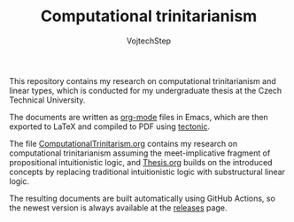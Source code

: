 #+TITLE: Computational trinitarianism
#+AUTHOR: VojtechStep

This repository contains my research on computational trinitarianism and linear types, which is conducted for my undergraduate thesis at the Czech Technical University.

The documents are written as [[https://orgmode.org/][org-mode]] files in Emacs, which are then exported to LaTeX and compiled to PDF using [[https://tectonic-typesetting.github.io/en-US/][tectonic]].

The file [[file:ComputationalTrinitarianism.org][ComputationalTrinitarism.org]] contains my research on computational trinitarianism assuming the meet-implicative fragment of propositional intuitionistic logic, and [[file:Thesis.org][Thesis.org]] builds on the introduced concepts by replacing traditional intuitionistic logic with substructural linear logic.

The resulting documents are built automatically using GitHub Actions, so the newest version is always available at the [[https://github.com/VojtechStep/ComputationalTrinitarianism/releases][releases]] page.
